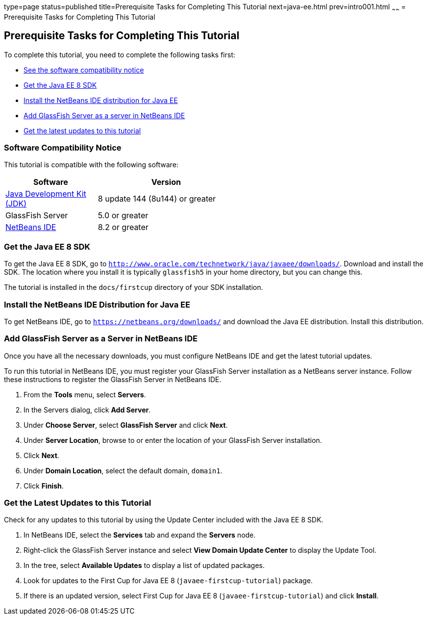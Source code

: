 type=page
status=published
title=Prerequisite Tasks for Completing This Tutorial
next=java-ee.html
prev=intro001.html
~~~~~~
= Prerequisite Tasks for Completing This Tutorial


[[GCQZL]]

[[prerequisite-tasks-for-completing-this-tutorial]]
Prerequisite Tasks for Completing This Tutorial
-----------------------------------------------

To complete this tutorial, you need to complete the following tasks
first:

* link:#software-compatibility[See the software compatibility notice]
* link:#get-the-java-ee-8-sdk[Get the Java EE 8 SDK]
* link:#install-the-netbeans-ide-distribution-for-java-ee[Install the NetBeans IDE distribution for Java EE]
* link:#add-glassfish-server-as-a-server-in-netbeans-ide[Add GlassFish Server as a server in NetBeans IDE]
* link:#get-the-latest-updates-to-this-tutorial[Get the latest updates to this tutorial]

[[software-compatibility]]
Software Compatibility Notice
~~~~~~~~~~~~~~~~~~~~~~~~~~~~~

This tutorial is compatible with the following software:

[width="55%",cols="40%,60%",valign="left", options="header"]
|=======================================================================
|Software |Version
|link:http://www.oracle.com/technetwork/java/javase/downloads/jdk8-downloads-2133151.html[Java Development Kit (JDK)] | 8 update 144 (8u144) or greater
|GlassFish Server | 5.0 or greater
|link:https://netbeans.org/downloads/[NetBeans IDE] | 8.2 or greater

|=======================================================================

[[GCRNX]]

[[get-the-java-ee-8-sdk]]
Get the Java EE 8 SDK
~~~~~~~~~~~~~~~~~~~~~

To get the Java EE 8 SDK, go to
`http://www.oracle.com/technetwork/java/javaee/downloads/`. Download and
install the SDK. The location where you install it is typically
`glassfish5` in your home directory, but you can change this.

The tutorial is installed in the `docs/firstcup` directory of your SDK
installation.

[[GCRNU]]

[[install-the-netbeans-ide-distribution-for-java-ee]]
Install the NetBeans IDE Distribution for Java EE
~~~~~~~~~~~~~~~~~~~~~~~~~~~~~~~~~~~~~~~~~~~~~~~~~

To get NetBeans IDE, go to `https://netbeans.org/downloads/` and
download the Java EE distribution. Install this distribution.

[[GIOEW]]

[[add-glassfish-server-as-a-server-in-netbeans-ide]]
Add GlassFish Server as a Server in NetBeans IDE
~~~~~~~~~~~~~~~~~~~~~~~~~~~~~~~~~~~~~~~~~~~~~~~~

Once you have all the necessary downloads, you must configure NetBeans
IDE and get the latest tutorial updates.

To run this tutorial in NetBeans IDE, you must register your GlassFish
Server installation as a NetBeans server instance. Follow these
instructions to register the GlassFish Server in NetBeans IDE.

1.  From the *Tools* menu, select *Servers*.
2.  In the Servers dialog, click *Add Server*.
3.  Under *Choose Server*, select *GlassFish Server* and click *Next*.
4.  Under *Server Location*, browse to or enter the location of your
GlassFish Server installation.
5.  Click *Next*.
6.  Under *Domain Location*, select the default domain, `domain1`.
7.  Click *Finish*.

[[GIMVN]]

[[get-the-latest-updates-to-this-tutorial]]
Get the Latest Updates to this Tutorial
~~~~~~~~~~~~~~~~~~~~~~~~~~~~~~~~~~~~~~~

Check for any updates to this tutorial by using the Update Center
included with the Java EE 8 SDK.

1.  In NetBeans IDE, select the *Services* tab and expand the *Servers*
node.
2.  Right-click the GlassFish Server instance and select *View Domain
Update Center* to display the Update Tool.
3.  In the tree, select *Available Updates* to display a list of updated
packages.
4.  Look for updates to the First Cup for Java EE 8
(`javaee-firstcup-tutorial`) package.
5.  If there is an updated version, select First Cup for Java EE 8
(`javaee-firstcup-tutorial`) and click *Install*.
